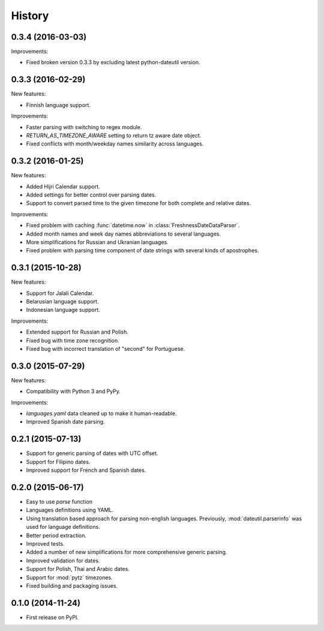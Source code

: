 .. :changelog:

History
=======

0.3.4 (2016-03-03)
------------------
Improvements:

* Fixed broken version 0.3.3 by excluding latest python-dateutil version. 

0.3.3 (2016-02-29)
------------------
New features:

* Finnish language support.

Improvements:

* Faster parsing with switching to regex module.
* `RETURN_AS_TIMEZONE_AWARE` setting to return tz aware date object.
* Fixed conflicts with month/weekday names similarity across languages.

0.3.2 (2016-01-25)
------------------
New features:

* Added Hijri Calendar support.
* Added settings for better control over parsing dates.
* Support to convert parsed time to the given timezone for both complete and relative dates.

Improvements:

* Fixed problem with caching :func:`datetime.now` in :class:`FreshnessDateDataParser`.
* Added month names and week day names abbreviations to several languages.
* More simplifications for Russian and Ukranian languages.
* Fixed problem with parsing time component of date strings with several kinds of apostrophes.


0.3.1 (2015-10-28)
------------------
New features:

* Support for Jalali Calendar.
* Belarusian language support.
* Indonesian language support.


Improvements:

* Extended support for Russian and Polish.
* Fixed bug with time zone recognition.
* Fixed bug with incorrect translation of "second" for Portuguese.


0.3.0 (2015-07-29)
------------------
New features:

* Compatibility with Python 3 and PyPy.

Improvements:

* `languages.yaml` data cleaned up to make it human-readable.
* Improved Spanish date parsing.


0.2.1 (2015-07-13)
------------------
* Support for generic parsing of dates with UTC offset.
* Support for Filipino dates.
* Improved support for French and Spanish dates.


0.2.0 (2015-06-17)
------------------
* Easy to use `parse` function
* Languages definitions using YAML.
* Using translation based approach for parsing non-english languages. Previously, :mod:`dateutil.parserinfo` was used for language definitions.
* Better period extraction.
* Improved tests.
* Added a number of new simplifications for more comprehensive generic parsing.
* Improved validation for dates.
* Support for Polish, Thai and Arabic dates.
* Support for :mod:`pytz` timezones.
* Fixed building and packaging issues.


0.1.0 (2014-11-24)
------------------

* First release on PyPI.
